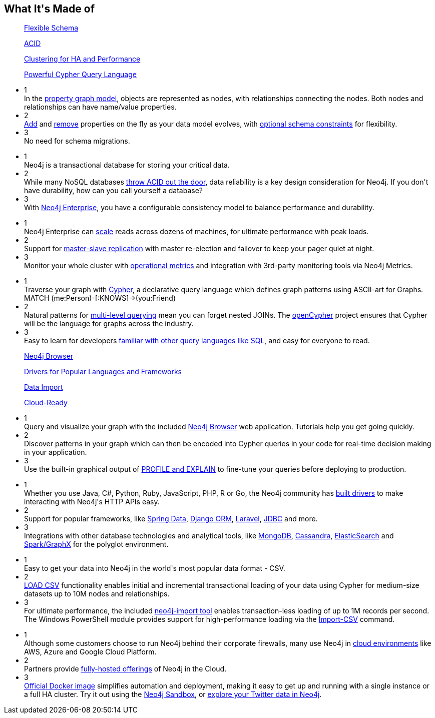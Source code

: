 ++++
<section class="why-neo4j-made"> <div class="row"> <div class="small-12 columns"> 
<h2>What It's Made of</h2>


<dl class="tabs tab4 made-of-row-1" data-tab="" data-equalizer>
	<dd class="text-center" data-equalizer-watch>
		<a href="#panel3-1" aria-selected="false">
		<p>Flexible Schema</p>
	</a></dd>
	<dd class="text-center" data-equalizer-watch>
		<a href="#panel3-2" aria-selected="false" tabindex="0">
		<p>ACID</p>
	</a></dd>
	<dd class="text-center" data-equalizer-watch>
		<a href="#panel3-3" aria-selected="false" tabindex="0">
		<p>Clustering for HA and Performance</p>
	</a></dd>
	<dd class="text-center" data-equalizer-watch>
		<a href="#panel3-4" aria-selected="false" tabindex="0">
		<p>Powerful Cypher Query Language</p>
	</a></dd>
</dl>
<div class="tabs-content made-of-row-1">
  <div class="content" id="panel3-1" aria-hidden="true">
	<ul class="medium-block-grid-3">
		<li><div class="num-cirlce">1</div> <div style="overflow:hidden">In the <a href="/developer/graph-database/#property-graph">property graph model</a>, objects are represented as nodes, with relationships connecting the nodes.  Both nodes and relationships can have name/value properties.</div></li>
		<li><div class="num-cirlce">2</div> <div style="overflow:hidden"><a href="/docs/stable/query-set.html">Add</a> and <a href="/docs/stable/query-remove.html">remove</a> properties on the fly as your data model evolves, with <a href="/docs/stable/query-constraints.html">optional schema constraints</a> for flexibility.</div></li>
		<li><div class="num-cirlce">3</div> <div style="overflow:hidden">No need for schema migrations.</div></li>
	</ul>
  </div>
  <div class="content" id="panel3-2" aria-hidden="true">
	<ul class="medium-block-grid-3">
		<li><div class="num-cirlce">1</div> <div style="overflow:hidden">Neo4j is a transactional database for storing your critical data.  </div></li>
		<li><div class="num-cirlce">2</div> <div style="overflow:hidden">While many NoSQL databases <a href="/blog/acid-vs-base-consistency-models-explained/">throw ACID out the door</a>, data reliability is a key design consideration for Neo4j.  If you don't have durability, how can you call yourself a database?</div></li>
		<li><div class="num-cirlce">3</div> <div style="overflow:hidden">With <a href="/editions/">Neo4j Enterprise</a>, you have a configurable consistency model to balance performance and durability.</div></li>
	</ul>
  </div>
  <div class="content" id="panel3-3" aria-hidden="true">
	<ul class="medium-block-grid-3">
		<li><div class="num-cirlce">1</div> <div style="overflow:hidden">Neo4j Enterprise can <a href="/developer/guide-clustering-neo4j/">scale</a> reads across dozens of machines, for ultimate performance with peak loads.</div></li>
		<li><div class="num-cirlce">2</div> <div style="overflow:hidden">Support for <a href="/docs/stable/ha-how.html">master-slave replication</a> with master re-election and failover to keep your pager quiet at night.</div></li>
		<li><div class="num-cirlce">3</div> <div style="overflow:hidden">Monitor your whole cluster with <a href="/docs/stable/metrics-extension.html">operational metrics</a> and integration with 3rd-party monitoring tools via Neo4j Metrics.</div></li>
	</ul>
  </div>
  <div class="content" id="panel3-4" aria-hidden="true">
	<ul class="medium-block-grid-3">
		<li><div class="num-cirlce">1</div> <div style="overflow:hidden">Traverse your graph with <a href="/developer/cypher-query-language/">Cypher</a>, a declarative query language which defines graph patterns using ASCII-art for Graphs.  MATCH (me:Person)-[:KNOWS]-&gt;(you:Friend)</div></li>
		<li><div class="num-cirlce">2</div> <div style="overflow:hidden">Natural patterns for <a href="/docs/stable/introduction-pattern.html#_variable_length">multi-level querying</a> mean you can forget nested JOINs.  The <a href="http://opencypher.org">openCypher</a> project ensures that Cypher will be the language for graphs across the industry.</div></li>
		<li><div class="num-cirlce">3</div> <div style="overflow:hidden">Easy to learn for developers <a href="/developer/graph-db-vs-rdbms/">familiar with other query languages like SQL</a>, and easy for everyone to read.</div></li>
	</ul>
  </div>
</div>

<dl class="tabs tab4 made-of-row-2" data-tab="" data-equalizer>
	<dd class="text-center" data-equalizer-watch>
		<a href="#panel4-1" aria-selected="false">
		<p>Neo4j Browser</p>
	</a></dd>
	<dd class="text-center" data-equalizer-watch>
		<a href="#panel4-2" aria-selected="false" tabindex="0">
		<p>Drivers for Popular Languages and Frameworks</p>
	</a></dd>
	<dd class="text-center" data-equalizer-watch>
		<a href="#panel4-3" aria-selected="false" tabindex="0">
		<p>Data Import</p>
	</a></dd>
	<dd class="text-center" data-equalizer-watch>
		<a href="#panel4-4" aria-selected="false" tabindex="0">
		<p>Cloud-Ready</p>
	</a></dd>
</dl>
<div class="tabs-content made-of-row-2">
  <div class="content" id="panel4-1" aria-hidden="true">
	<ul class="medium-block-grid-3">
		<li><div class="num-cirlce">1</div> <div style="overflow:hidden">Query and visualize your graph with the included <a href="/developer/guide-neo4j-browser/">Neo4j Browser</a> web application.  Tutorials help you get going quickly.</div></li>
		<li><div class="num-cirlce">2</div> <div style="overflow:hidden">Discover patterns in your graph which can then be encoded into Cypher queries in your code for real-time decision making in your application.</div></li>
		<li><div class="num-cirlce">3</div> <div style="overflow:hidden">Use the built-in graphical output of <a href="/docs/stable/how-do-i-profile-a-query.html">PROFILE and EXPLAIN</a> to fine-tune your queries before deploying to production.</div></li>
	</ul>
  </div>
  <div class="content" id="panel4-2" aria-hidden="true">
	<ul class="medium-block-grid-3">
		<li><div class="num-cirlce">1</div> <div style="overflow:hidden">Whether you use Java, C#, Python, Ruby, JavaScript, PHP, R or Go, the Neo4j community has <a href="/developer/language-guides/">built drivers</a> to make interacting with Neo4j's HTTP APIs easy.</div></li>
		<li><div class="num-cirlce">2</div> <div style="overflow:hidden">Support for popular frameworks, like <a href="/developer/spring-data-neo4j/">Spring Data</a>, <a href="https://neo4django.readthedocs.org/en/latest/">Django ORM</a>, <a href="https://github.com/Vinelab/NeoEloquent">Laravel</a>, <a href="/developer/java/#neo4j-jdbc">JDBC</a> and more.</div></li>
		<li><div class="num-cirlce">3</div> <div style="overflow:hidden">Integrations with other database technologies and analytical tools, like <a href="/developer/mongodb/">MongoDB</a>, <a href="/developer/cassandra/">Cassandra</a>, <a href="/developer/elastic-search/">ElasticSearch</a> and <a href="/developer/apache-spark/">Spark/GraphX</a> for the polyglot environment.</div></li>
	</ul>
  </div>
  <div class="content" id="panel4-3" aria-hidden="true">
	<ul class="medium-block-grid-3">
		<li><div class="num-cirlce">1</div> <div style="overflow:hidden">Easy to get your data into Neo4j in the world's most popular data format - CSV.</div></li>
		<li><div class="num-cirlce">2</div> <div style="overflow:hidden"><a href="/developer/guide-import-csv/#_load_csv_for_medium_sized_datasets">LOAD CSV</a> functionality enables initial and incremental transactional loading of your data using Cypher for medium-size datasets up to 10M nodes and relationships.</div></li>
		<li><div class="num-cirlce">3</div> <div style="overflow:hidden">For ultimate performance, the included <a href="/developer/guide-import-csv/#_super_fast_batch_importer_for_huge_datasets">neo4j-import tool</a> enables transaction-less loading of up to 1M records per second. The Windows PowerShell module provides support for high-performance loading via the <a href="/docs/stable/powershell.html#powershell-basic-examples">Import-CSV</a> command.</div></li>
	</ul>
  </div>
  <div class="content" id="panel4-4" aria-hidden="true">
	<ul class="medium-block-grid-3">
		<li><div class="num-cirlce">1</div> <div style="overflow:hidden">Although some customers choose to run Neo4j behind their corporate firewalls, many use Neo4j in <a href="/developer/guide-cloud-deployment/">cloud environments</a> like AWS, Azure and Google Cloud Platform.</div></li>
		<li><div class="num-cirlce">2</div> <div style="overflow:hidden">Partners provide <a href="/developer/guide-cloud-deployment/#_neo4j_cloud_hosting_providers">fully-hosted offerings</a> of Neo4j in the Cloud.</div></li>
		<li><div class="num-cirlce">3</div> <div style="overflow:hidden"><a href="/developer/docker/">Official Docker image</a> simplifies automation and deployment, making it easy to get up and running with a single instance or a full HA cluster.  Try it out using the <a href="/sandbox/">Neo4j Sandbox</a>, or <a href="http://network.graphdemos.com/">explore your Twitter data in Neo4j</a>.</div></li>
	</ul>
  </div>
</div>
</div> </div> </section>
++++
